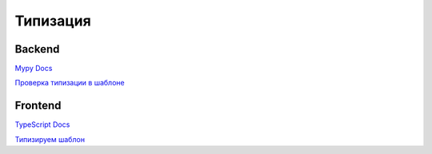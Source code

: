 Типизация
=========

Backend
--------

`Mypy Docs <https://mypy.readthedocs.io/en/stable/>`_ 

`Проверка типизации в шаблоне <https://wemake-django-template.readthedocs.io/en/latest/pages/template/testing.html#id2>`_ 


Frontend
--------

`TypeScript Docs <https://www.typescriptlang.org/docs/home.html>`_ 

`Типизируем шаблон <https://habr.com/ru/post/458632/>`_

